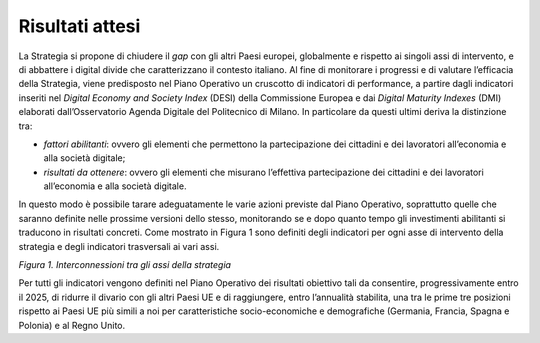 Risultati attesi 
=================

La Strategia si propone di chiudere il *gap* con gli altri Paesi
europei, globalmente e rispetto ai singoli assi di intervento, e di
abbattere i digital divide che caratterizzano il contesto italiano. Al
fine di monitorare i progressi e di valutare l’efficacia della
Strategia, viene predisposto nel Piano Operativo un cruscotto di
indicatori di performance, a partire dagli indicatori inseriti nel
*Digital Economy and Society Index* (DESI) della Commissione Europea e
dai *Digital Maturity Indexes* (DMI) elaborati dall’Osservatorio Agenda
Digitale del Politecnico di Milano. In particolare da questi ultimi
deriva la distinzione tra:

-  *fattori abilitanti*: ovvero gli elementi che permettono la
   partecipazione dei cittadini e dei lavoratori all’economia e alla
   società digitale;

-  *risultati da ottenere*: ovvero gli elementi che misurano l’effettiva
   partecipazione dei cittadini e dei lavoratori all’economia e alla
   società digitale.

In questo modo è possibile tarare adeguatamente le varie azioni previste
dal Piano Operativo, soprattutto quelle che saranno definite nelle
prossime versioni dello stesso, monitorando se e dopo quanto tempo gli
investimenti abilitanti si traducono in risultati concreti. Come
mostrato in Figura 1 sono definiti degli indicatori per ogni asse di
intervento della strategia e degli indicatori trasversali ai vari assi.

|image0|

*Figura 1. Interconnessioni tra gli assi della strategia*

Per tutti gli indicatori vengono definiti nel Piano Operativo dei
risultati obiettivo tali da consentire, progressivamente entro il 2025,
di ridurre il divario con gli altri Paesi UE e di raggiungere, entro
l’annualità stabilita, una tra le prime tre posizioni rispetto ai Paesi
UE più simili a noi per caratteristiche socio-economiche e demografiche
(Germania, Francia, Spagna e Polonia) e al Regno Unito.

.. |image0| image:: ./media/image1.jpg
   :width: 6.27083in
   :height: 2.27778in
